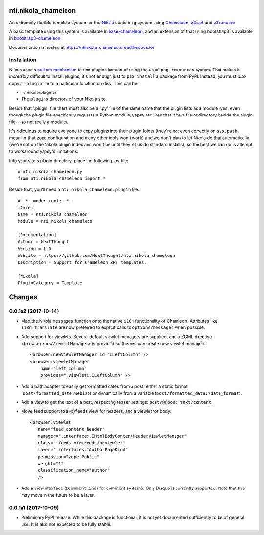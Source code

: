 ======================
 nti.nikola_chameleon
======================

.. image:: https://img.shields.io/pypi/v/nti.nikola_chameleon.svg
        :target: https://pypi.python.org/pypi/nti.nikola_chameleon/
        :alt: Latest release

.. image:: https://img.shields.io/pypi/pyversions/nti.nikola_chameleon.svg
        :target: https://pypi.org/project/nti.nikola_chameleon/
        :alt: Supported Python versions

.. image:: https://travis-ci.org/NextThought/nti.nikola_chameleon.svg?branch=master
        :target: https://travis-ci.org/NextThought/nti.nikola_chameleon

.. image:: https://coveralls.io/repos/github/NextThought/nti.nikola_chameleon/badge.svg?branch=master
        :target: https://coveralls.io/github/NextThought/nti.nikola_chameleon?branch=master

.. image:: https://readthedocs.org/projects/ntinikola_chameleon/badge/?version=latest
        :target: https://ntinikola_chameleon.readthedocs.io/en/latest/
        :alt: Documentation Status

An extremely flexible template system for the `Nikola
<https://pypi.python.org/pypi/Nikola>`_ static blog system using
`Chameleon <https://pypi.python.org/pypi/Chameleon>`_, `z3c.pt
<https://pypi.python.org/pypi/z3c.pt>`_ and `z3c.macro
<https://pypi.python.org/pypi/z3c.macro>`_

A basic template using this system is available in `base-chameleon
<https://github.com/NextThought/nti.nikola_themes.base-chameleon>`_,
and an extension of that using bootstrap3 is available in
`bootstrap3-chameleon
<https://github.com/NextThought/nti.nikola_themes.bootstrap3-chameleon>`_.

Documentation is hosted at https://ntinikola_chameleon.readthedocs.io/

Installation
============

Nikola uses a `custom mechanism <https://pypi.python.org/pypi/yapsy>`_
to find plugins instead of using the usual ``pkg_resources`` system.
That makes it *incredibly* difficult to install plugins; it's not enough
just to ``pip install`` a package from PyPI. Instead, you must *also*
copy a ``.plugin`` file to a particular location on disk. This can be:

- ~/.nikola/plugins/
- The ``plugins`` directory of your Nikola site.

Beside that '.plugin' file there must also be a '.py' file of the same
name that the plugin lists as a module (yes, even though the plugin file
specifically requests a Python module, yapsy requires that it be a
file or directory beside the plugin file---so not really a module).

It's ridiculous to require everyone to copy plugins into their plugin
folder (they're not even correctly on ``sys.path``, meaning that
zope.configuration and many other tools won't work) and we don't plan
to let Nikola do that automatically (we're not on the Nikola plugin
index and won't be until they let us do standard installs), so the
best we can do is attempt to workaround yapsy's limitations.

Into your site's plugin directory, place the following .py file::

  # nti_nikola_chameleon.py
  from nti.nikola_chameleon import *


Beside that, you'll need a ``nti.nikola_chameleon.plugin`` file::

  # -*- mode: conf; -*-
  [Core]
  Name = nti.nikola_chameleon
  Module = nti_nikola_chameleon

  [Documentation]
  Author = NextThought
  Version = 1.0
  Website = https://github.com/NextThought/nti.nikola_chameleon
  Description = Support for Chameleon ZPT templates.

  [Nikola]
  PluginCategory = Template


=========
 Changes
=========

0.0.1a2 (2017-10-14)
====================

- Map the Nikola ``messages`` function onto the native ``i18n``
  functionality of Chamleon. Attributes like ``i18n:translate`` are
  now preferred to explicit calls to ``options/messages`` when
  possible.

- Add support for viewlets. Several default viewlet managers are
  supplied, and a ZCML directive ``<browser:newViewletManager>`` is
  provided so themes can create new viewlet managers::

    <browser:newViewletManager id="ILeftColumn" />
    <browser:viewletManager
        name="left_column"
        provides=".viewlets.ILeftColumn" />

- Add a path adapter to easily get formatted dates from a post, either
  a static format (``post/formatted_date:webiso``) or dynamically from
  a variable (``post/formatted_date:?date_format``).

- Add a view to get the text of a post, respecting teaser settings:
  ``post/@@post_text/content``.

- Move feed support to a ``@@feeds`` view for headers, and a viewlet
  for body::

   <browser:viewlet
      name="feed_content_header"
      manager=".interfaces.IHtmlBodyContentHeaderViewletManager"
      class=".feeds.HTMLFeedLinkViewlet"
      layer=".interfaces.IAuthorPageKind"
      permission="zope.Public"
      weight="1"
      classification_name="author"
      />

- Add a view interface (``ICommentKind``) for comment systems. Only Disqus is
  currently supported. Note that this may move in the future to be a layer.

0.0.1a1 (2017-10-09)
====================

- Preliminary PyPI release. While this package is functional, it is
  not yet documented sufficiently to be of general use. It is also not
  expected to be fully stable.



